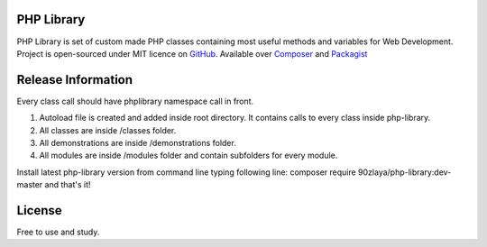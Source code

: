 ###################
PHP Library
###################

PHP Library is set of custom made PHP classes containing most useful methods and variables for Web Development.
Project is open-sourced under MIT licence on `GitHub <https://github.com/90zlaya/php-library>`_. Available over `Composer <https://getcomposer.org/>`_ and `Packagist <https://packagist.org/packages/90zlaya/php-library>`_

###################
Release Information
###################

Every class call should have phplibrary namespace call in front. 

1. Autoload file is created and added inside root directory. It contains calls to every class inside php-library.
2. All classes are inside /classes folder.
3. All demonstrations are inside /demonstrations folder.
4. All modules are inside /modules folder and contain subfolders for every module.

Install latest php-library version from command line typing following line: composer require 90zlaya/php-library:dev-master and that's it!

###################
License
###################

Free to use and study.